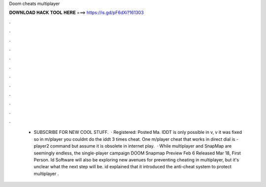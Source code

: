 Doom cheats multiplayer

𝐃𝐎𝐖𝐍𝐋𝐎𝐀𝐃 𝐇𝐀𝐂𝐊 𝐓𝐎𝐎𝐋 𝐇𝐄𝐑𝐄 ===> https://is.gd/pF6dXi?161303

.

.

.

.

.

.

.

.

.

.

.

.

 - SUBSCRIBE FOR NEW COOL STUFF.  · Registered: Posted Ma. IDDT is only possible in v, v it was fixed so in m/player you couldnt do the iddt 3 times cheat. One m/player cheat that works in direct dial is -player2 command but assume it is obsolete in internet play.  · While multiplayer and SnapMap are seemingly endless, the single-player campaign DOOM Snapmap Preview Feb 6 Released Mar 18, First Person. Id Software will also be exploring new avenues for preventing cheating in multiplayer, but it's unclear what the next step will be. id explained that it introduced the anti-cheat system to protect multiplayer .
